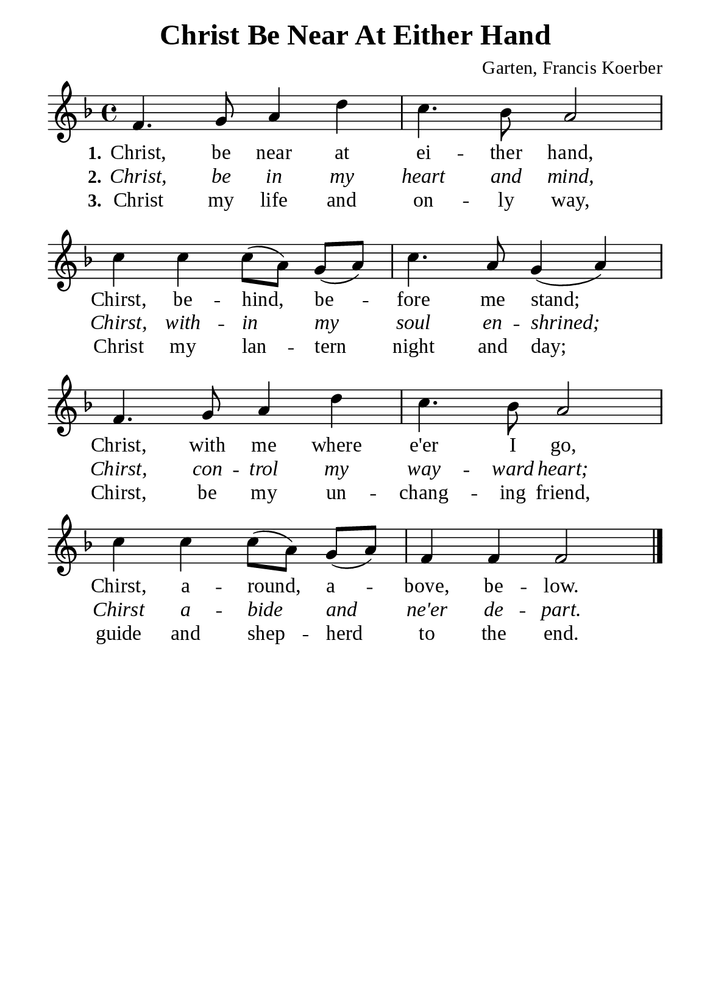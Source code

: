%%%%%%%%%%%%%%%%%%%%%%%%%%%%%
% CONTENTS OF THIS DOCUMENT
% 1. Common settings
% 2. Verse music
% 3. Verse lyrics
% 4. Layout
%%%%%%%%%%%%%%%%%%%%%%%%%%%%%

%%%%%%%%%%%%%%%%%%%%%%%%%%%%%
% 1. Common settings
%%%%%%%%%%%%%%%%%%%%%%%%%%%%%
\version "2.22.1"

\header {
  title = "Christ Be Near At Either Hand"
  composer = "Garten, Francis Koerber"
  tagline = ##f
}

global= {
  \key f \major
  \time 4/4
  \override Score.BarNumber.break-visibility = ##(#f #f #f)
  \override Lyrics.LyricSpace.minimum-distance = #3.0
  \set Timing.beamExceptions = #'()
  \set Timing.baseMoment = #(ly:make-moment 1/4)
  \set Timing.beatStructure = #'(1 1 1 1)
}

\paper {
  #(set-paper-size "a5")
  top-margin = 3.2\mm
  bottom-marign = 10\mm
  left-margin = 10\mm
  right-margin = 10\mm
  indent = #0
  #(define fonts
	 (make-pango-font-tree "Liberation Serif"
	 		       "Liberation Serif"
			       "Liberation Serif"
			       (/ 20 20)))
  system-system-spacing = #'((basic-distance . 3) (padding . 3))
}

printItalic = {
  \override LyricText.font-shape = #'italic
}

%%%%%%%%%%%%%%%%%%%%%%%%%%%%%
% 2. Verse music
%%%%%%%%%%%%%%%%%%%%%%%%%%%%%
musicVerseSoprano = \relative c' {
  %{	01	%} f4. g8 a4 d |
  %{	02	%} c4. bes8 a2 |
  %{	03	%} c4 c c8 (a) g (a) |
  %{	04	%} c4. a8 g4 (a) |
  %{	05	%} f4. g8 a4 d |
  %{	06	%} c4. bes8 a2 |
  %{	07	%} c4 c c8 (a) g (a) |
  %{	08	%} f4 f f2 \bar "|."
}

%%%%%%%%%%%%%%%%%%%%%%%%%%%%%
% 3. Verse lyrics
%%%%%%%%%%%%%%%%%%%%%%%%%%%%%
verseOne = \lyricmode {
  \set stanza = #"1."
  Christ, be near at ei -- ther hand, Chirst, be -- hind, be -- fore me stand;
  Christ, with me where e'er I go, Chirst, a -- round, a -- bove, be -- low.
}

verseTwo = \lyricmode {
  \set stanza = #"2."
  Christ, be in my heart and mind, Chirst, with -- in my soul en -- shrined;
  Chirst, con -- trol my way -- ward heart; Chirst a -- bide and ne'er de -- part.
}

verseThree = \lyricmode {
  \set stanza = #"3."
  Christ my life and on -- ly way, Christ my lan -- tern night and day;
  Chirst, be my un -- chang -- ing friend, guide and shep -- herd to the end.
}

%%%%%%%%%%%%%%%%%%%%%%%%%%%%%
% 4. Layout
%%%%%%%%%%%%%%%%%%%%%%%%%%%%%
\score {
    \new ChoirStaff <<
      \new Staff <<
        \clef "treble"
        \new Voice = "sopranos" { \global   \musicVerseSoprano }
      >>
      \new Lyrics \lyricsto sopranos \verseOne
      \new Lyrics \with \printItalic \lyricsto sopranos \verseTwo
      \new Lyrics \lyricsto sopranos \verseThree
    >>
}

